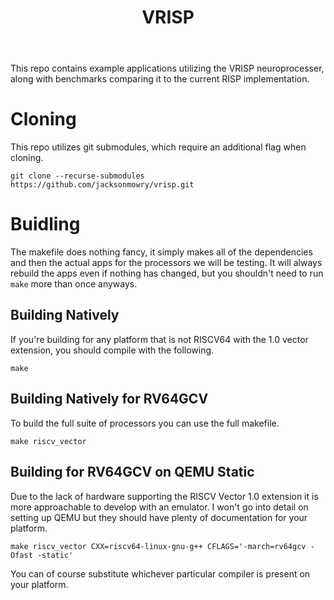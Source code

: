 #+title: VRISP
This repo contains example applications utilizing the VRISP neuroprocesser, along with benchmarks comparing it to the current RISP implementation.

* Cloning
This repo utilizes git submodules, which require an additional flag when cloning.

#+begin_src console
git clone --recurse-submodules https://github.com/jacksonmowry/vrisp.git
#+end_src

* Buidling
The makefile does nothing fancy, it simply makes all of the dependencies and then the actual apps for the processors we will be testing. It will always rebuild the apps even if nothing has changed, but you shouldn't need to run =make= more than once anyways.

** Building Natively

If you're building for any platform that is not RISCV64 with the 1.0 vector extension, you should compile with the following.

#+begin_src console
make
#+end_src

** Building Natively for RV64GCV

To build the full suite of processors you can use the full makefile.

#+begin_src console
make riscv_vector
#+end_src

** Building for RV64GCV on QEMU Static

Due to the lack of hardware supporting the RISCV Vector 1.0 extension it is more approachable to develop with an emulator. I won't go into detail on setting up QEMU but they should have plenty of documentation for your platform.

#+begin_src console
make riscv_vector CXX=riscv64-linux-gnu-g++ CFLAGS='-march=rv64gcv -Ofast -static'
#+end_src

You can of course substitute whichever particular compiler is present on your platform.
